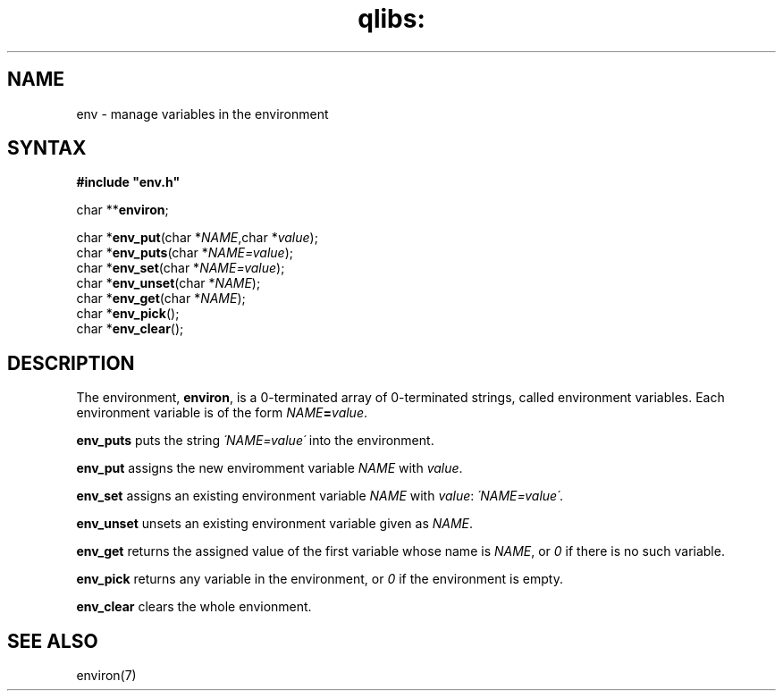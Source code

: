 .TH qlibs: env 3
.SH NAME
env \- manage variables in the environment
.SH SYNTAX
.B #include \(dqenv.h\(dq

char **\fBenviron\fP;

char *\fBenv_put\fP(char *\fINAME\fR,char *\fIvalue\fR);
.br
char *\fBenv_puts\fP(char *\fINAME=value\fR);
.br
char *\fBenv_set\fP(char *\fINAME=value\fR);
.br
char *\fBenv_unset\fP(char *\fINAME\fR);
.br
char *\fBenv_get\fP(char *\fINAME\fR);
.br
char *\fBenv_pick\fP();
.br
char *\fBenv_clear\fP();
.SH DESCRIPTION
The environment,
.BR environ ,
is a 0-terminated array of 0-terminated strings,
called environment variables.
Each environment variable is of the form
.IR NAME\fB=\fIvalue .

.B env_puts
puts the string
.I \'NAME=value\'
into the environment.

.B env_put
assigns the new enviromment variable
.I NAME 
with 
.IR value .

.B env_set 
assigns an existing environment variable
.I NAME 
with
.IR value :
.IR \'NAME=value\' .

.B env_unset 
unsets an existing environment variable given as
.IR NAME .

.B env_get
returns the assigned value of the first variable whose name is
.IR NAME ,
or 
.I 0 
if there is no such variable.

.B env_pick
returns any variable in the environment,
or 
.I 0 
if the environment is empty.

.B env_clear
clears the whole envionment.
.SH "SEE ALSO"
environ(7)
